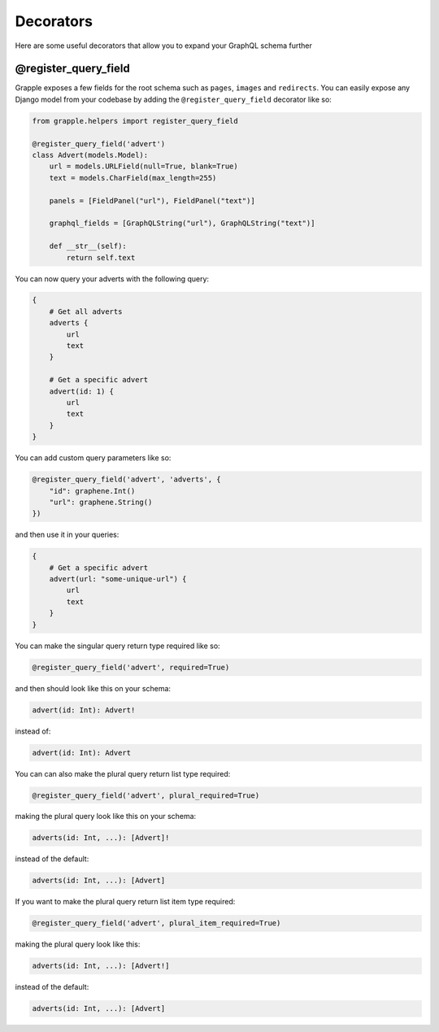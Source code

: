 Decorators
==========

Here are some useful decorators that allow you to expand your GraphQL schema further

@register_query_field
---------------------
.. module:: grapple.helpers
.. class:: register_query_field(field_name, plural_field_name=None, query_fields=None)
Grapple exposes a few fields for the root schema such as ``pages``, ``images`` and ``redirects``. You can easily
expose any Django model from your codebase by adding the ``@register_query_field`` decorator like so:

.. code-block:: python

    from grapple.helpers import register_query_field

    @register_query_field('advert')
    class Advert(models.Model):
        url = models.URLField(null=True, blank=True)
        text = models.CharField(max_length=255)

        panels = [FieldPanel("url"), FieldPanel("text")]

        graphql_fields = [GraphQLString("url"), GraphQLString("text")]

        def __str__(self):
            return self.text


You can now query your adverts with the following query:

.. code-block:: graphql

    {
        # Get all adverts
        adverts {
            url
            text
        }

        # Get a specific advert
        advert(id: 1) {
            url
            text
        }
    }

You can add custom query parameters like so:

.. code-block:: python

    @register_query_field('advert', 'adverts', {
        "id": graphene.Int()
        "url": graphene.String()
    })

and then use it in your queries:

.. code-block:: graphql

    {
        # Get a specific advert
        advert(url: "some-unique-url") {
            url
            text
        }
    }

You can make the singular query return type required like so:

.. code-block:: python

    @register_query_field('advert', required=True)

and then should look like this on your schema:

.. code-block:: graphql

    advert(id: Int): Advert!

instead of:

.. code-block:: graphql

    advert(id: Int): Advert

You can can also make the plural query return list type required:

.. code-block:: python

    @register_query_field('advert', plural_required=True)

making the plural query look like this on your schema:

.. code-block:: graphql

    adverts(id: Int, ...): [Advert]!

instead of the default:

.. code-block:: graphql

    adverts(id: Int, ...): [Advert]

If you want to make the plural query return list item type required:

.. code-block:: python

    @register_query_field('advert', plural_item_required=True)

making the plural query look like this:

.. code-block:: graphql

    adverts(id: Int, ...): [Advert!]

instead of the default:

.. code-block:: graphql

    adverts(id: Int, ...): [Advert]
